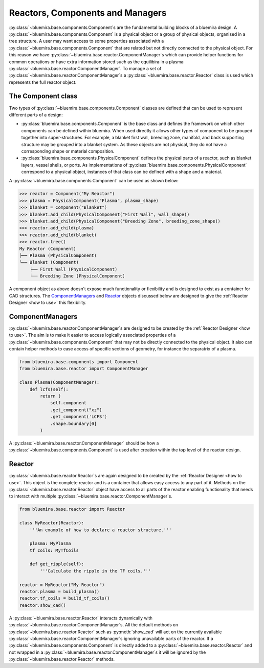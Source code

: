 Reactors, Components and Managers
=================================

:py:class:`~bluemira.base.components.Component`\s are the fundamental building blocks of a bluemira design.
A :py:class:`~bluemira.base.components.Component` is a physical object or a group of physical objects, organised in a tree structure.
A user may want access to some properties associated with a :py:class:`~bluemira.base.components.Component` that are related
but not directly connected to the physical object.
For this reason we have :py:class:`~bluemira.base.reactor.ComponentManager`\s which can provide helper functions for common operations or
have extra information stored such as the equilibira in a plasma :py:class:`~bluemira.base.reactor.ComponentManager`.
To manage a set of :py:class:`~bluemira.base.reactor.ComponentManager`\s a :py:class:`~bluemira.base.reactor.Reactor` class is used which represents the full reactor object.

The Component class
-------------------

Two types of :py:class:`~bluemira.base.components.Component` classes are defined that can be used to represent different parts of a design:

- :py:class:`bluemira.base.components.Component` is the base class and defines the
  framework on which other components can be defined within bluemira.
  When used directly it allows other types of component to be grouped together into super-structures.
  For example, a blanket first wall, breeding zone, manifold, and back supporting structure may be grouped into a blanket system.
  As these objects are not physical, they do not have a corresponding shape or material composition.
- :py:class:`bluemira.base.components.PhysicalComponent` defines the physical parts of a
  reactor, such as blanket layers, vessel shells, or ports.
  As implementations of :py:class:`bluemira.base.components.PhysicalComponent` correspond to a physical object,
  instances of that class can be defined with a shape and a material.

A :py:class:`~bluemira.base.components.Component` can be used as shown below:

.. code-block:: pycon

    >>> reactor = Component("My Reactor")
    >>> plasma = PhysicalComponent("Plasma", plasma_shape)
    >>> blanket = Component("Blanket")
    >>> blanket.add_child(PhysicalComponent("First Wall", wall_shape))
    >>> blanket.add_child(PhysicalComponent("Breeding Zone", breeding_zone_shape))
    >>> reactor.add_child(plasma)
    >>> reactor.add_child(blanket)
    >>> reactor.tree()
    My Reactor (Component)
    ├── Plasma (PhysicalComponent)
    └── Blanket (Component)
        ├── First Wall (PhysicalComponent)
        └── Breeding Zone (PhysicalComponent)

A component object as above doesn't expose much functionality or flexibility and is designed to
exist as a container for CAD structures. The `ComponentManagers`_ and `Reactor`_ objects discussed below are
designed to give the :ref:`Reactor Designer <how to use>` this flexibility.

ComponentManagers
-----------------

:py:class:`~bluemira.base.reactor.ComponentManager`\s are designed to be created by the :ref:`Reactor Designer <how to use>`.
The aim is to make it easier to access logically associated properties of a :py:class:`~bluemira.base.components.Component` that may not be directly connected to the physical object.
It also can contain helper methods to ease access of specific sections of geometry,
for instance the separatrix of a plasma.

.. code-block:: python

    from bluemira.base.components import Component
    from bluemira.base.reactor import ComponentManager

    class Plasma(ComponentManager):
        def lcfs(self):
            return (
                self.component
                .get_component("xz")
                .get_component('LCFS')
                .shape.boundary[0]
            )

A :py:class:`~bluemira.base.reactor.ComponentManager` should be how a :py:class:`~bluemira.base.components.Component` is used after creation within the top level of the reactor design.

Reactor
-------

:py:class:`~bluemira.base.reactor.Reactor`\s are again designed to be created by the :ref:`Reactor Designer <how to use>`.
This object is the complete reactor and is a container that allows easy access to any part of it.
Methods on the :py:class:`~bluemira.base.reactor.Reactor` object have access to all parts of the reactor
enabling functionality that needs to interact with multiple :py:class:`~bluemira.base.reactor.ComponentManager`\s.

.. code-block:: python

    from bluemira.base.reactor import Reactor

    class MyReactor(Reactor):
        '''An example of how to declare a reactor structure.'''

        plasma: MyPlasma
        tf_coils: MyTfCoils

        def get_ripple(self):
            '''Calculate the ripple in the TF coils.'''

    reactor = MyReactor("My Reactor")
    reactor.plasma = build_plasma()
    reactor.tf_coils = build_tf_coils()
    reactor.show_cad()

A :py:class:`~bluemira.base.reactor.Reactor` interacts dynamically with :py:class:`~bluemira.base.reactor.ComponentManager`\s.
All the default methods on :py:class:`~bluemira.base.reactor.Reactor` such as :py:meth:`show_cad` will act
on the currently available :py:class:`~bluemira.base.reactor.ComponentManager`\s ignoring unavailable parts
of the reactor. If a :py:class:`~bluemira.base.components.Component` is directly added to a :py:class:`~bluemira.base.reactor.Reactor`
and not wrapped in a :py:class:`~bluemira.base.reactor.ComponentManager`\s it will be ignored by the :py:class:`~bluemira.base.reactor.Reactor` methods.
